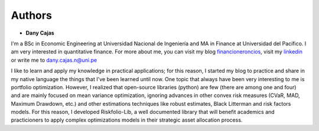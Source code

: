 #######
Authors
#######

* **Dany Cajas**

I'm a BSc in  Economic Engineering at Universidad Nacional de
Ingeniería and MA in Finance at Universidad del Pacífico. I am very interested
in quantitative finance. For more about me, you can visit my
blog `financioneroncios <https://financioneroncios.wordpress.com/>`_, visit
my `linkedin <https://www.linkedin.com/in/dany-cajas/>`_ or write me to 
`dany.cajas.n@uni.pe <dany.cajas.n@uni.pe>`_

I like to learn and apply my knowledge in practical applications; for this
reason, I started my blog to practice and share in my native language the things
that I've been learned until now. One topic that always have been very
interesting to me is portfolio optimization. However, I realized that
open-source libraries (python) are few (there are among one and four) and are
mainly focused on mean variance optimization, ignoring advances in other
convex risk measures (CVaR, MAD, Maximum Drawdown, etc.) and other
estimations techniques like robust estimates, Black Litterman and risk factors
models. For this reason, I developed Riskfolio-Lib, a well documented library
that will benefit academics and practicioners to apply complex optimizations
models in their strategic asset allocation process.